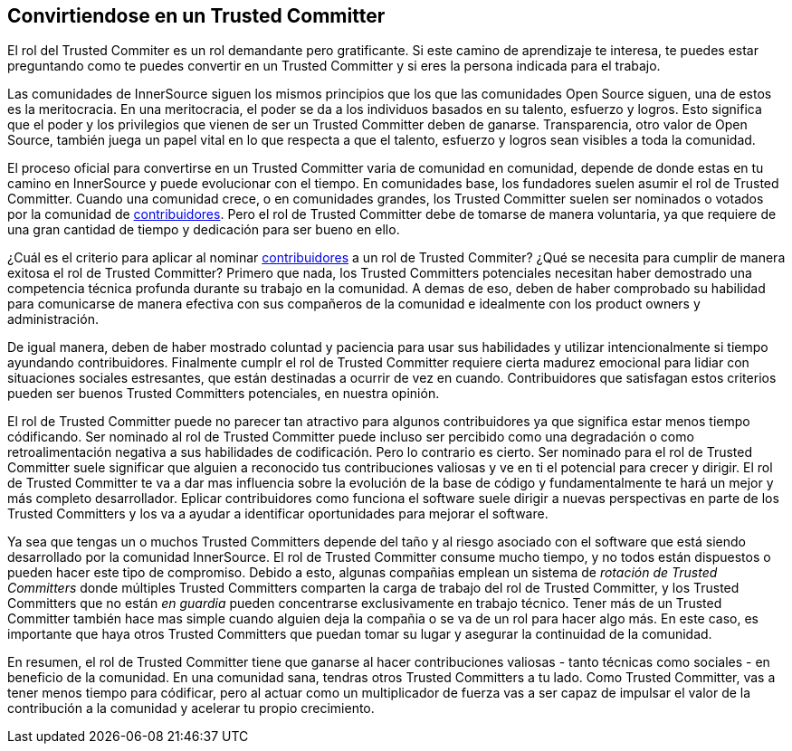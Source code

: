 == Convirtiendose en un Trusted Committer


El rol del Trusted Commiter es un rol demandante pero gratificante.
Si este camino de aprendizaje te interesa, te puedes estar preguntando como te puedes convertir en un Trusted Committer y si eres la persona indicada para el trabajo.

Las comunidades de InnerSource siguen los mismos principios que los que las comunidades Open Source siguen, una de estos es la meritocracia.
En una meritocracia, el poder se da a los individuos basados en su talento, esfuerzo y logros.
Esto significa que el poder y los privilegios que vienen de ser un Trusted Committer deben de ganarse.
Transparencia, otro valor de Open Source, también juega un papel vital en lo que respecta a que el talento, esfuerzo y logros sean visibles a toda la comunidad.

El proceso oficial para convertirse en un Trusted Committer varia de comunidad en comunidad,
depende de donde estas en tu camino en InnerSource y puede evolucionar con el tiempo.
En comunidades base, los fundadores suelen asumir el rol de Trusted Committer.
Cuando una comunidad crece, o en comunidades grandes, los Trusted Committer suelen ser nominados o votados por la comunidad de https://innersourcecommons.org/learn/learning-path/contributor/01[contribuidores].
Pero el rol de Trusted Committer debe de tomarse de manera voluntaria, ya que requiere de una gran cantidad de tiempo y dedicación para ser bueno en ello.

¿Cuál es el criterio para aplicar al nominar https://innersourcecommons.org/learn/learning-path/contributor/01[contribuidores] a un rol de Trusted Commiter?
¿Qué se necesita para cumplir de manera exitosa el rol de Trusted Committer?
Primero que nada, los Trusted Committers potenciales necesitan haber demostrado una competencia técnica profunda durante su trabajo en la comunidad.
A demas de eso, deben de haber comprobado su habilidad para comunicarse de manera efectiva con sus compañeros de la comunidad e idealmente con los product owners y administración.

De igual manera, deben de haber mostrado coluntad y paciencia para usar sus habilidades y utilizar intencionalmente si tiempo ayundando contribuidores.
Finalmente cumplr el rol de Trusted Committer requiere cierta madurez emocional para lidiar con situaciones sociales estresantes,
que están destinadas a ocurrir de vez en cuando.
Contribuidores que satisfagan estos criterios pueden ser buenos Trusted Committers potenciales, en nuestra opinión.

El rol de Trusted Committer puede no parecer tan atractivo para algunos contribuidores ya que significa estar menos tiempo códificando.
Ser nominado al rol de Trusted Committer puede incluso ser percibido como una degradación o como retroalimentación negativa a sus habilidades de codificación.
Pero lo contrario es cierto.
Ser nominado para el rol de Trusted Committer suele significar que alguien a reconocido tus contribuciones valiosas y ve en ti el potencial para crecer y dirigir.
El rol de Trusted Committer te va a dar mas influencia sobre la evolución de la base de código y fundamentalmente te hará un mejor y más completo desarrollador.
Eplicar contribuidores como funciona el software suele dirigir a nuevas perspectivas en parte de los Trusted Committers y los va a ayudar a identificar oportunidades para mejorar el software.

Ya sea que tengas un o muchos Trusted Committers depende del taño y al riesgo asociado con el software que está siendo desarrollado por la comunidad InnerSource.
El rol de Trusted Committer consume mucho tiempo, y no todos están dispuestos o pueden hacer este tipo de compromiso.
Debido a esto, algunas compañias emplean un sistema de _rotación de Trusted Committers_ donde múltiples Trusted Committers comparten la carga de trabajo del rol de Trusted Committer,
y los Trusted Committers que no están _en guardia_ pueden concentrarse exclusivamente en trabajo técnico.
Tener más de un Trusted Committer también hace mas simple cuando alguien deja la compañia o se va de un rol para hacer algo más.
En este caso, es importante que haya otros Trusted Committers que puedan tomar su lugar y asegurar la continuidad de la comunidad.

En resumen, el rol de Trusted Committer tiene que ganarse al hacer contribuciones valiosas - tanto técnicas como sociales - en beneficio de la comunidad.
En una comunidad sana, tendras otros Trusted Committers a tu lado.
Como Trusted Committer, vas a tener menos tiempo para códificar, pero al actuar como un multiplicador de fuerza vas a ser capaz de impulsar el valor de la contribución a la comunidad y acelerar tu propio crecimiento.
